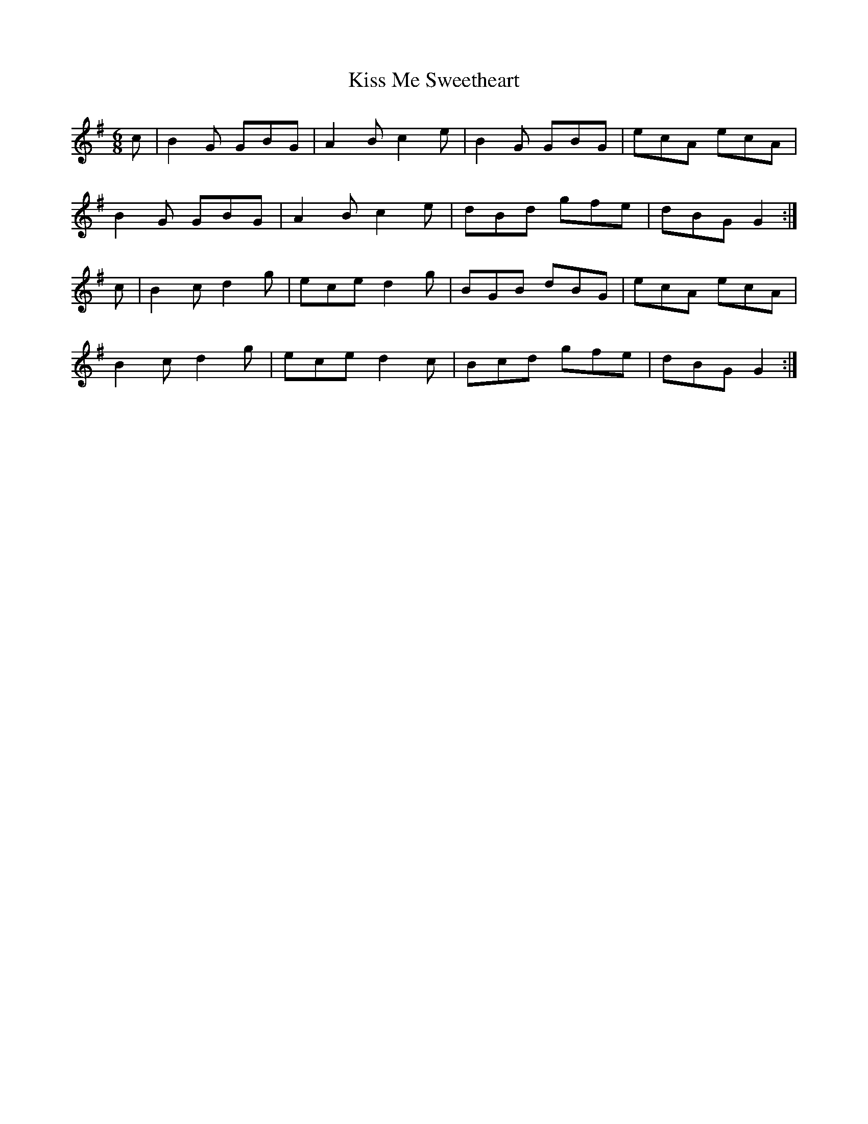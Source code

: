 X:1082
T:Kiss Me Sweetheart
R:double jig
N:"collected by J.O'Neill"
B:O'Neill's 1082
M:6/8
L:1/8
K:G
c|B2G GBG|A2B c2e|B2G GBG|ecA ecA|
B2G GBG|A2B c2e|dBd gfe|dBG G2:|
c|B2c d2g|ece d2g|BGB dBG|ecA ecA|
B2c d2g|ece d2c|Bcd gfe|dBG G2:|
